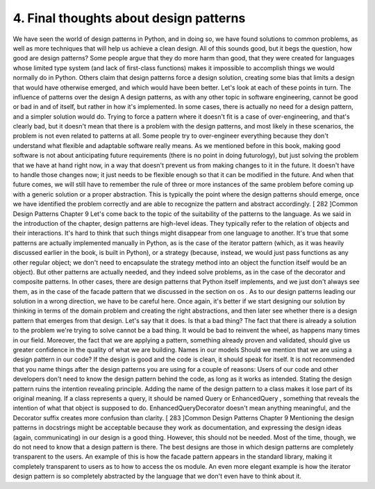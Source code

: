 4. Final thoughts about design patterns
***************************************

We have seen the world of design patterns in Python, and in doing so, we have found
solutions to common problems, as well as more techniques that will help us achieve a clean
design.
All of this sounds good, but it begs the question, how good are design patterns? Some
people argue that they do more harm than good, that they were created for languages
whose limited type system (and lack of first-class functions) makes it impossible to
accomplish things we would normally do in Python. Others claim that design patterns
force a design solution, creating some bias that limits a design that would have otherwise
emerged, and which would have been better. Let's look at each of these points in turn.
The influence of patterns over the design
A design patterns, as with any other topic in software engineering, cannot be good or bad
in and of itself, but rather in how it's implemented. In some cases, there is actually no need
for a design pattern, and a simpler solution would do. Trying to force a pattern where it
doesn't fit is a case of over-engineering, and that's clearly bad, but it doesn't mean that there
is a problem with the design patterns, and most likely in these scenarios, the problem is not
even related to patterns at all. Some people try to over-engineer everything because they
don't understand what flexible and adaptable software really means. As we mentioned
before in this book, making good software is not about anticipating future requirements
(there is no point in doing futurology), but just solving the problem that we have at
hand right now, in a way that doesn't prevent us from making changes to it in the future. It
doesn't have to handle those changes now; it just needs to be flexible enough so that it can
be modified in the future. And when that future comes, we will still have to remember the
rule of three or more instances of the same problem before coming up with a generic
solution or a proper abstraction.
This is typically the point where the design patterns should emerge, once we have
identified the problem correctly and are able to recognize the pattern and abstract
accordingly.
[ 282 ]Common Design Patterns
Chapter 9
Let's come back to the topic of the suitability of the patterns to the language. As we said in
the introduction of the chapter, design patterns are high-level ideas. They typically refer to
the relation of objects and their interactions. It's hard to think that such things might
disappear from one language to another. It's true that some patterns are actually
implemented manually in Python, as is the case of the iterator pattern (which, as it was
heavily discussed earlier in the book, is built in Python), or a strategy (because, instead, we
would just pass functions as any other regular object; we don't need to encapsulate the
strategy method into an object the function itself would be an object).
But other patterns are actually needed, and they indeed solve problems, as in the case of the
decorator and composite patterns. In other cases, there are design patterns that Python
itself implements, and we just don't always see them, as in the case of the facade pattern
that we discussed in the section on os .
As to our design patterns leading our solution in a wrong direction, we have to be careful
here. Once again, it's better if we start designing our solution by thinking in terms of the
domain problem and creating the right abstractions, and then later see whether there is a
design pattern that emerges from that design. Let's say that it does. Is that a bad thing? The
fact that there is already a solution to the problem we're trying to solve cannot be a bad
thing. It would be bad to reinvent the wheel, as happens many times in our field. Moreover,
the fact that we are applying a pattern, something already proven and validated, should
give us greater confidence in the quality of what we are building.
Names in our models
Should we mention that we are using a design pattern in our code?
If the design is good and the code is clean, it should speak for itself. It is not recommended
that you name things after the design patterns you are using for a couple of reasons:
Users of our code and other developers don't need to know the design pattern
behind the code, as long as it works as intended.
Stating the design pattern ruins the intention revealing principle. Adding the
name of the design pattern to a class makes it lose part of its original meaning. If
a class represents a query, it should be named Query or EnhancedQuery ,
something that reveals the intention of what that object is supposed to
do. EnhancedQueryDecorator doesn't mean anything meaningful, and the
Decorator suffix creates more confusion than clarity.
[ 283 ]Common Design Patterns
Chapter 9
Mentioning the design patterns in docstrings might be acceptable because they work as
documentation, and expressing the design ideas (again, communicating) in our design is a
good thing. However, this should not be needed. Most of the time, though, we do not need
to know that a design pattern is there.
The best designs are those in which design patterns are completely transparent to the users.
An example of this is how the facade pattern appears in the standard library, making it
completely transparent to users as to how to access the os module. An even more elegant
example is how the iterator design pattern is so completely abstracted by the language that
we don't even have to think about it.
